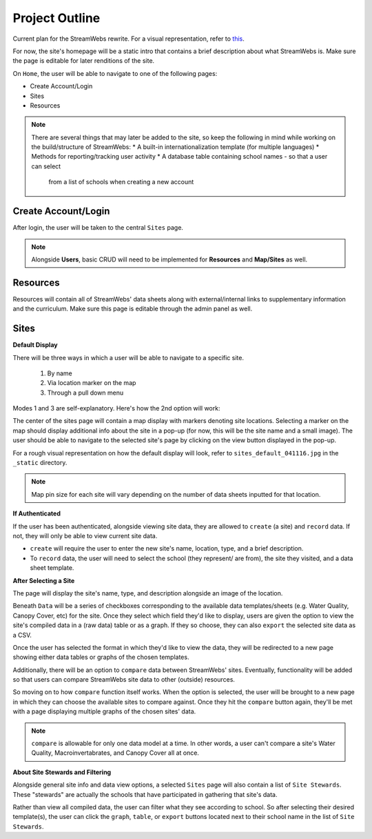 .. _project_outline:

===============
Project Outline
===============

Current plan for the StreamWebs rewrite. For a visual representation, 
refer to `this`_.

For now, the site's homepage will be a static intro that contains a brief
description about what StreamWebs is. Make sure the page is editable for
later renditions of the site.

On ``Home``, the user will be able to navigate to one of the
following pages:

* Create Account/Login
* Sites
* Resources

.. note::

    There are several things that may later be added to the site, so keep the
    following in mind while working on the build/structure of StreamWebs:
    * A built-in internationalization template (for multiple languages)
    * Methods for reporting/tracking user activity
    * A database table containing school names - so that a user can select
      from a list of schools when creating a new account

.. _this: http://i.imgur.com/XqOmLQn.jpg


Create Account/Login
--------------------

After login, the user will be taken to the central ``Sites`` page.

.. note::

    Alongside **Users**, basic CRUD will need to be implemented for
    **Resources** and **Map/Sites** as well.

Resources
---------

Resources will contain all of StreamWebs' data sheets along with
external/internal links to supplementary information and the curriculum. Make
sure this page is editable through the admin panel as well.

Sites
-----

**Default Display**

There will be three ways in which a user will be able to navigate to a specific
site.

  #) By name
  #) Via location marker on the map
  #) Through a pull down menu

Modes 1 and 3 are self-explanatory. Here's how the 2nd option will work:

The center of the sites page will contain a map display with markers denoting
site locations. Selecting a marker on the map should display additional info
about the site in a pop-up (for now, this will be the site name and a small
image). The user should be able to navigate to the selected site's page by
clicking on the view button displayed in the pop-up.

For a rough visual representation on how the default display will look, refer
to ``sites_default_041116.jpg`` in the ``_static`` directory. 

.. note::

    Map pin size for each site will vary depending on the number of data sheets
    inputted for that location.

**If Authenticated**

If the user has been authenticated, alongside viewing site data, they are
allowed to ``create`` (a site) and ``record`` data. If not, they will only
be able to view current site data.

* ``create`` will require the user to enter the new site's name, location,
  type, and a brief description.

* To ``record`` data, the user will need to select the school (they represent/
  are from), the site they visited, and a data sheet template.


**After Selecting a Site**

The page will display the site's name, type, and description alongside an image
of the location.

Beneath ``Data`` will be a series of checkboxes corresponding to the available
data templates/sheets (e.g. Water Quality, Canopy Cover, etc) for the site.
Once they select which field they'd like to display, users are given the option
to view the site's compiled data in a (raw data) table or as a graph. If they
so choose, they can also ``export`` the selected site data as a CSV.

Once the user has selected the format in which they'd like to view the data, 
they will be redirected to a new page showing either data tables or graphs of
the chosen templates.

Additionally, there will be an option to ``compare`` data between StreamWebs'
sites. Eventually, functionality will be added so that users can compare
StreamWebs site data to other (outside) resources.

So moving on to how ``compare`` function itself works. When the option is
selected, the user will be brought to a new page in which they can choose the
available sites to compare against. Once they hit the ``compare`` button again,
they'll be met with a page displaying multiple graphs of the chosen sites'
data.

.. note:: 
  
    ``compare`` is allowable for only one data model at a time. In other words,
    a user can't compare a site's Water Quality, Macroinvertabrates, and Canopy
    Cover all at once.

**About Site Stewards and Filtering**

Alongside general site info and data view options, a selected ``Sites`` page
will also contain a list of ``Site Stewards``. These "stewards" are actually
the schools that have participated in gathering that site's data.

Rather than view all compiled data, the user can filter what they see according
to school. So after selecting their desired template(s), the user can click the
``graph``, ``table``, or ``export`` buttons located next to their school name
in the list of ``Site Stewards``.
